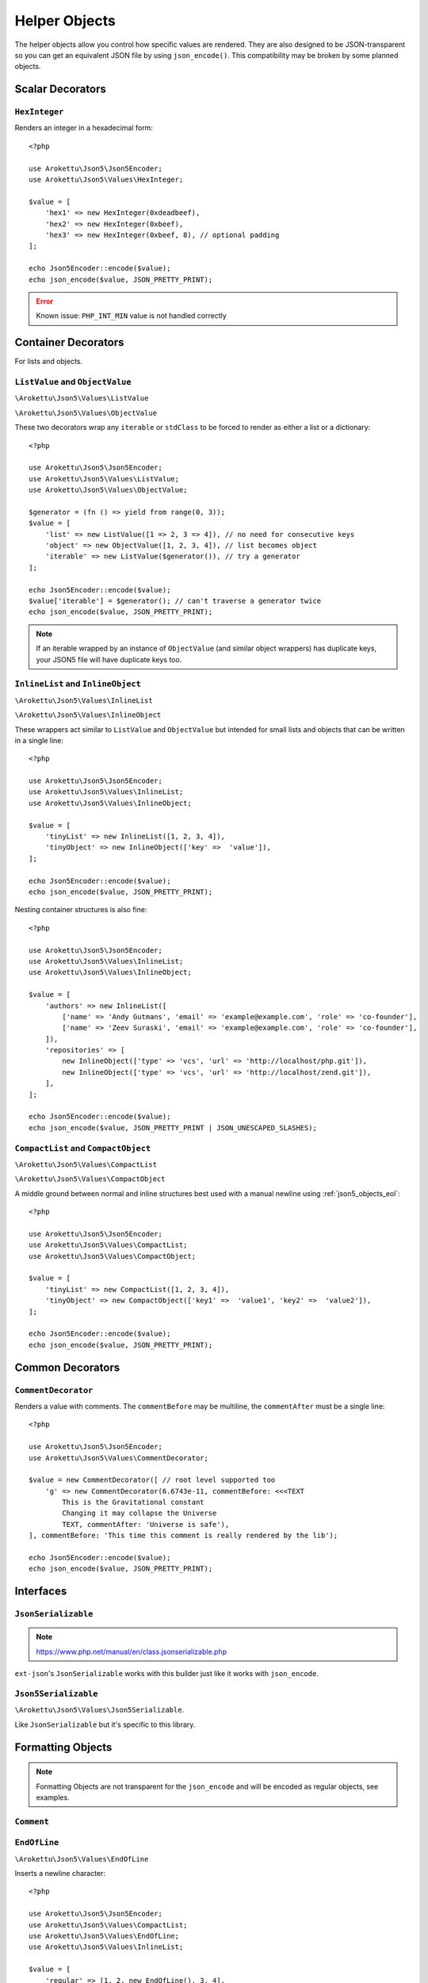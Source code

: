 .. _json5_objects:

Helper Objects
##############

.. highlight:: php

The helper objects allow you control how specific values are rendered.
They are also designed to be JSON-transparent so you can get an equivalent JSON file by using ``json_encode()``.
This compatibility may be broken by some planned objects.

Scalar Decorators
=================

``HexInteger``
--------------

.. versionadded:: 1.1 ``$padding``

Renders an integer in a hexadecimal form::

    <?php

    use Arokettu\Json5\Json5Encoder;
    use Arokettu\Json5\Values\HexInteger;

    $value = [
        'hex1' => new HexInteger(0xdeadbeef),
        'hex2' => new HexInteger(0xbeef),
        'hex3' => new HexInteger(0xbeef, 8), // optional padding
    ];

    echo Json5Encoder::encode($value);
    echo json_encode($value, JSON_PRETTY_PRINT);


.. tabs::

    .. code-tab:: json5

        {
            hex1: 0xDEADBEEF,
            hex2: 0xBEEF,
            hex3: 0x0000BEEF,
        }

    .. code-tab:: json

        {
            "hex1": 3735928559,
            "hex2": 48879,
            "hex3": 48879
        }

.. error:: Known issue: ``PHP_INT_MIN`` value is not handled correctly

Container Decorators
====================

For lists and objects.

``ListValue`` and ``ObjectValue``
---------------------------------

.. versionadded:: 1.1

``\Arokettu\Json5\Values\ListValue``

``\Arokettu\Json5\Values\ObjectValue``

These two decorators wrap any ``iterable`` or ``stdClass`` to be forced to render as either a list or a dictionary::

    <?php

    use Arokettu\Json5\Json5Encoder;
    use Arokettu\Json5\Values\ListValue;
    use Arokettu\Json5\Values\ObjectValue;

    $generator = (fn () => yield from range(0, 3));
    $value = [
        'list' => new ListValue([1 => 2, 3 => 4]), // no need for consecutive keys
        'object' => new ObjectValue([1, 2, 3, 4]), // list becomes object
        'iterable' => new ListValue($generator()), // try a generator
    ];

    echo Json5Encoder::encode($value);
    $value['iterable'] = $generator(); // can't traverse a generator twice
    echo json_encode($value, JSON_PRETTY_PRINT);

.. tabs::

    .. code-tab:: json5

        {
            list: [
                2,
                4,
            ],
            object: {
                '0': 1,
                '1': 2,
                '2': 3,
                '3': 4,
            },
            iterable: [
                0,
                1,
                2,
                3,
            ],
        }

    .. code-tab:: json

        {
            "list": [
                2,
                4
            ],
            "object": {
                "0": 1,
                "1": 2,
                "2": 3,
                "3": 4
            },
            "iterable": [
                0,
                1,
                2,
                3
            ]
        }

.. note::
    If an iterable wrapped by an instance of ``ObjectValue`` (and similar object wrappers) has duplicate keys,
    your JSON5 file will have duplicate keys too.

``InlineList`` and ``InlineObject``
-----------------------------------

``\Arokettu\Json5\Values\InlineList``

``\Arokettu\Json5\Values\InlineObject``

These wrappers act similar to ``ListValue`` and ``ObjectValue`` but intended for small lists and objects
that can be written in a single line::

    <?php

    use Arokettu\Json5\Json5Encoder;
    use Arokettu\Json5\Values\InlineList;
    use Arokettu\Json5\Values\InlineObject;

    $value = [
        'tinyList' => new InlineList([1, 2, 3, 4]),
        'tinyObject' => new InlineObject(['key' =>  'value']),
    ];

    echo Json5Encoder::encode($value);
    echo json_encode($value, JSON_PRETTY_PRINT);

.. tabs::

    .. code-tab:: json5

        // Compact and nice
        {
            tinyList: [1, 2, 3, 4],
            tinyObject: { key: "value" },
        }

    .. code-tab:: json

        // Quite wasteful
        {
            "tinyList": [
                1,
                2,
                3,
                4
            ],
            "tinyObject": {
                "key": "value"
            }
        }

Nesting container structures is also fine::

    <?php

    use Arokettu\Json5\Json5Encoder;
    use Arokettu\Json5\Values\InlineList;
    use Arokettu\Json5\Values\InlineObject;

    $value = [
        'authors' => new InlineList([
            ['name' => 'Andy Gutmans', 'email' => 'example@example.com', 'role' => 'co-founder'],
            ['name' => 'Zeev Suraski', 'email' => 'example@example.com', 'role' => 'co-founder'],
        ]),
        'repositories' => [
            new InlineObject(['type' => 'vcs', 'url' => 'http://localhost/php.git']),
            new InlineObject(['type' => 'vcs', 'url' => 'http://localhost/zend.git']),
        ],
    ];

    echo Json5Encoder::encode($value);
    echo json_encode($value, JSON_PRETTY_PRINT | JSON_UNESCAPED_SLASHES);


.. tabs::

    .. code-tab:: json5

        {
            authors: [{
                name: "Andy Gutmans",
                email: "example@example.com",
                role: "co-founder",
            }, {
                name: "Zeev Suraski",
                email: "example@example.com",
                role: "co-founder",
            }],
            repositories: [
                { type: "vcs", url: "http://localhost/php.git" },
                { type: "vcs", url: "http://localhost/zend.git" },
            ],
        }

    .. code-tab:: json

        {
            "authors": [
                {
                    "name": "Andy Gutmans",
                    "email": "example@example.com",
                    "role": "co-founder"
                },
                {
                    "name": "Zeev Suraski",
                    "email": "example@example.com",
                    "role": "co-founder"
                }
            ],
            "repositories": [
                {
                    "type": "vcs",
                    "url": "http://localhost/php.git"
                },
                {
                    "type": "vcs",
                    "url": "http://localhost/zend.git"
                }
            ]
        }

``CompactList`` and ``CompactObject``
-------------------------------------

``\Arokettu\Json5\Values\CompactList``

``\Arokettu\Json5\Values\CompactObject``

A middle ground between normal and inline structures best used with a manual newline using :ref:`json5_objects_eol`::

    <?php

    use Arokettu\Json5\Json5Encoder;
    use Arokettu\Json5\Values\CompactList;
    use Arokettu\Json5\Values\CompactObject;

    $value = [
        'tinyList' => new CompactList([1, 2, 3, 4]),
        'tinyObject' => new CompactObject(['key1' =>  'value1', 'key2' =>  'value2']),
    ];

    echo Json5Encoder::encode($value);
    echo json_encode($value, JSON_PRETTY_PRINT);

.. tabs::

    .. code-tab:: json5

        {
            tinyList: [
                1, 2, 3, 4,
            ],
            tinyObject: {
                key1: "value1", key2: "value2",
            },
        }

    .. code-tab:: json

        {
            "tinyList": [
                1,
                2,
                3,
                4
            ],
            "tinyObject": {
                "key1": "value1",
                "key2": "value2"
            }
        }

Common Decorators
=================

``CommentDecorator``
--------------------

Renders a value with comments. The ``commentBefore`` may be multiline, the ``commentAfter`` must be a single line::

    <?php

    use Arokettu\Json5\Json5Encoder;
    use Arokettu\Json5\Values\CommentDecorator;

    $value = new CommentDecorator([ // root level supported too
        'g' => new CommentDecorator(6.6743e-11, commentBefore: <<<TEXT
            This is the Gravitational constant
            Changing it may collapse the Universe
            TEXT, commentAfter: 'Universe is safe'),
    ], commentBefore: 'This time this comment is really rendered by the lib');

    echo Json5Encoder::encode($value);
    echo json_encode($value, JSON_PRETTY_PRINT);


.. tabs::

    .. code-tab:: json5

        // This time this comment is really rendered by the lib
        {
            // This is the Gravitational constant
            // Changing it may collapse the Universe
            g: 6.6743e-11, // Universe is safe
        }

    .. code-tab:: json

        {
            "g": 6.6743e-11
        }

Interfaces
==========

``JsonSerializable``
--------------------

.. note:: https://www.php.net/manual/en/class.jsonserializable.php

``ext-json``'s ``JsonSerializable`` works with this builder just like it works with ``json_encode``.

``Json5Serializable``
---------------------

``\Arokettu\Json5\Values\Json5Serializable``.

Like ``JsonSerializable`` but it's specific to this library.

Formatting Objects
==================

.. note:: Formatting Objects are not transparent for the ``json_encode`` and will be encoded as regular objects, see examples.

``Comment``
-----------

.. _json5_objects_eol:

``EndOfLine``
-------------

``\Arokettu\Json5\Values\EndOfLine``

Inserts a newline character::

    <?php

    use Arokettu\Json5\Json5Encoder;
    use Arokettu\Json5\Values\CompactList;
    use Arokettu\Json5\Values\EndOfLine;
    use Arokettu\Json5\Values\InlineList;

    $value = [
        'regular' => [1, 2, new EndOfLine(), 3, 4],
        'inline'  => new InlineList([1, 2, new EndOfLine(), 3, 4]),
        'compact' => new CompactList([1, 2, new EndOfLine(), 3, 4]),
    ];

    echo Json5Encoder::encode($value);
    echo json_encode($value, JSON_PRETTY_PRINT);

.. tabs::

    .. code-tab:: json5

        {
            regular: [
                1,
                2,

                3,
                4,
            ],
            inline: [1, 2,
                3, 4],
            compact: [
                1, 2,
                3, 4,
            ],
        }

    .. code-tab:: json

        {
            "regular": [
                1,
                2,
                {}, // not transparent
                3,
                4
            ],
            "inline": [
                1,
                2,
                {}, // not transparent
                3,
                4
            ],
            "compact": [
                1,
                2,
                {}, // not transparent
                3,
                4
            ]
        }
